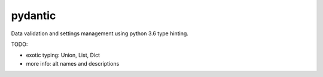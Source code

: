 pydantic
========

|Build Status| |Coverage| |pypi|


Data validation and settings management using python 3.6 type hinting.


TODO:

* exotic typing: Union, List, Dict
* more info: alt names and descriptions


.. |Build Status| image:: https://travis-ci.org/samuelcolvin/pydantic.svg?branch=master
   :target: https://travis-ci.org/samuelcolvin/pydantic
.. |Coverage| image:: https://codecov.io/gh/samuelcolvin/pydantic/branch/master/graph/badge.svg
   :target: https://codecov.io/gh/samuelcolvin/pydantic
.. |pypi| image:: https://img.shields.io/pypi/v/pydantic.svg
   :target: https://pypi.python.org/pypi/pydantic
